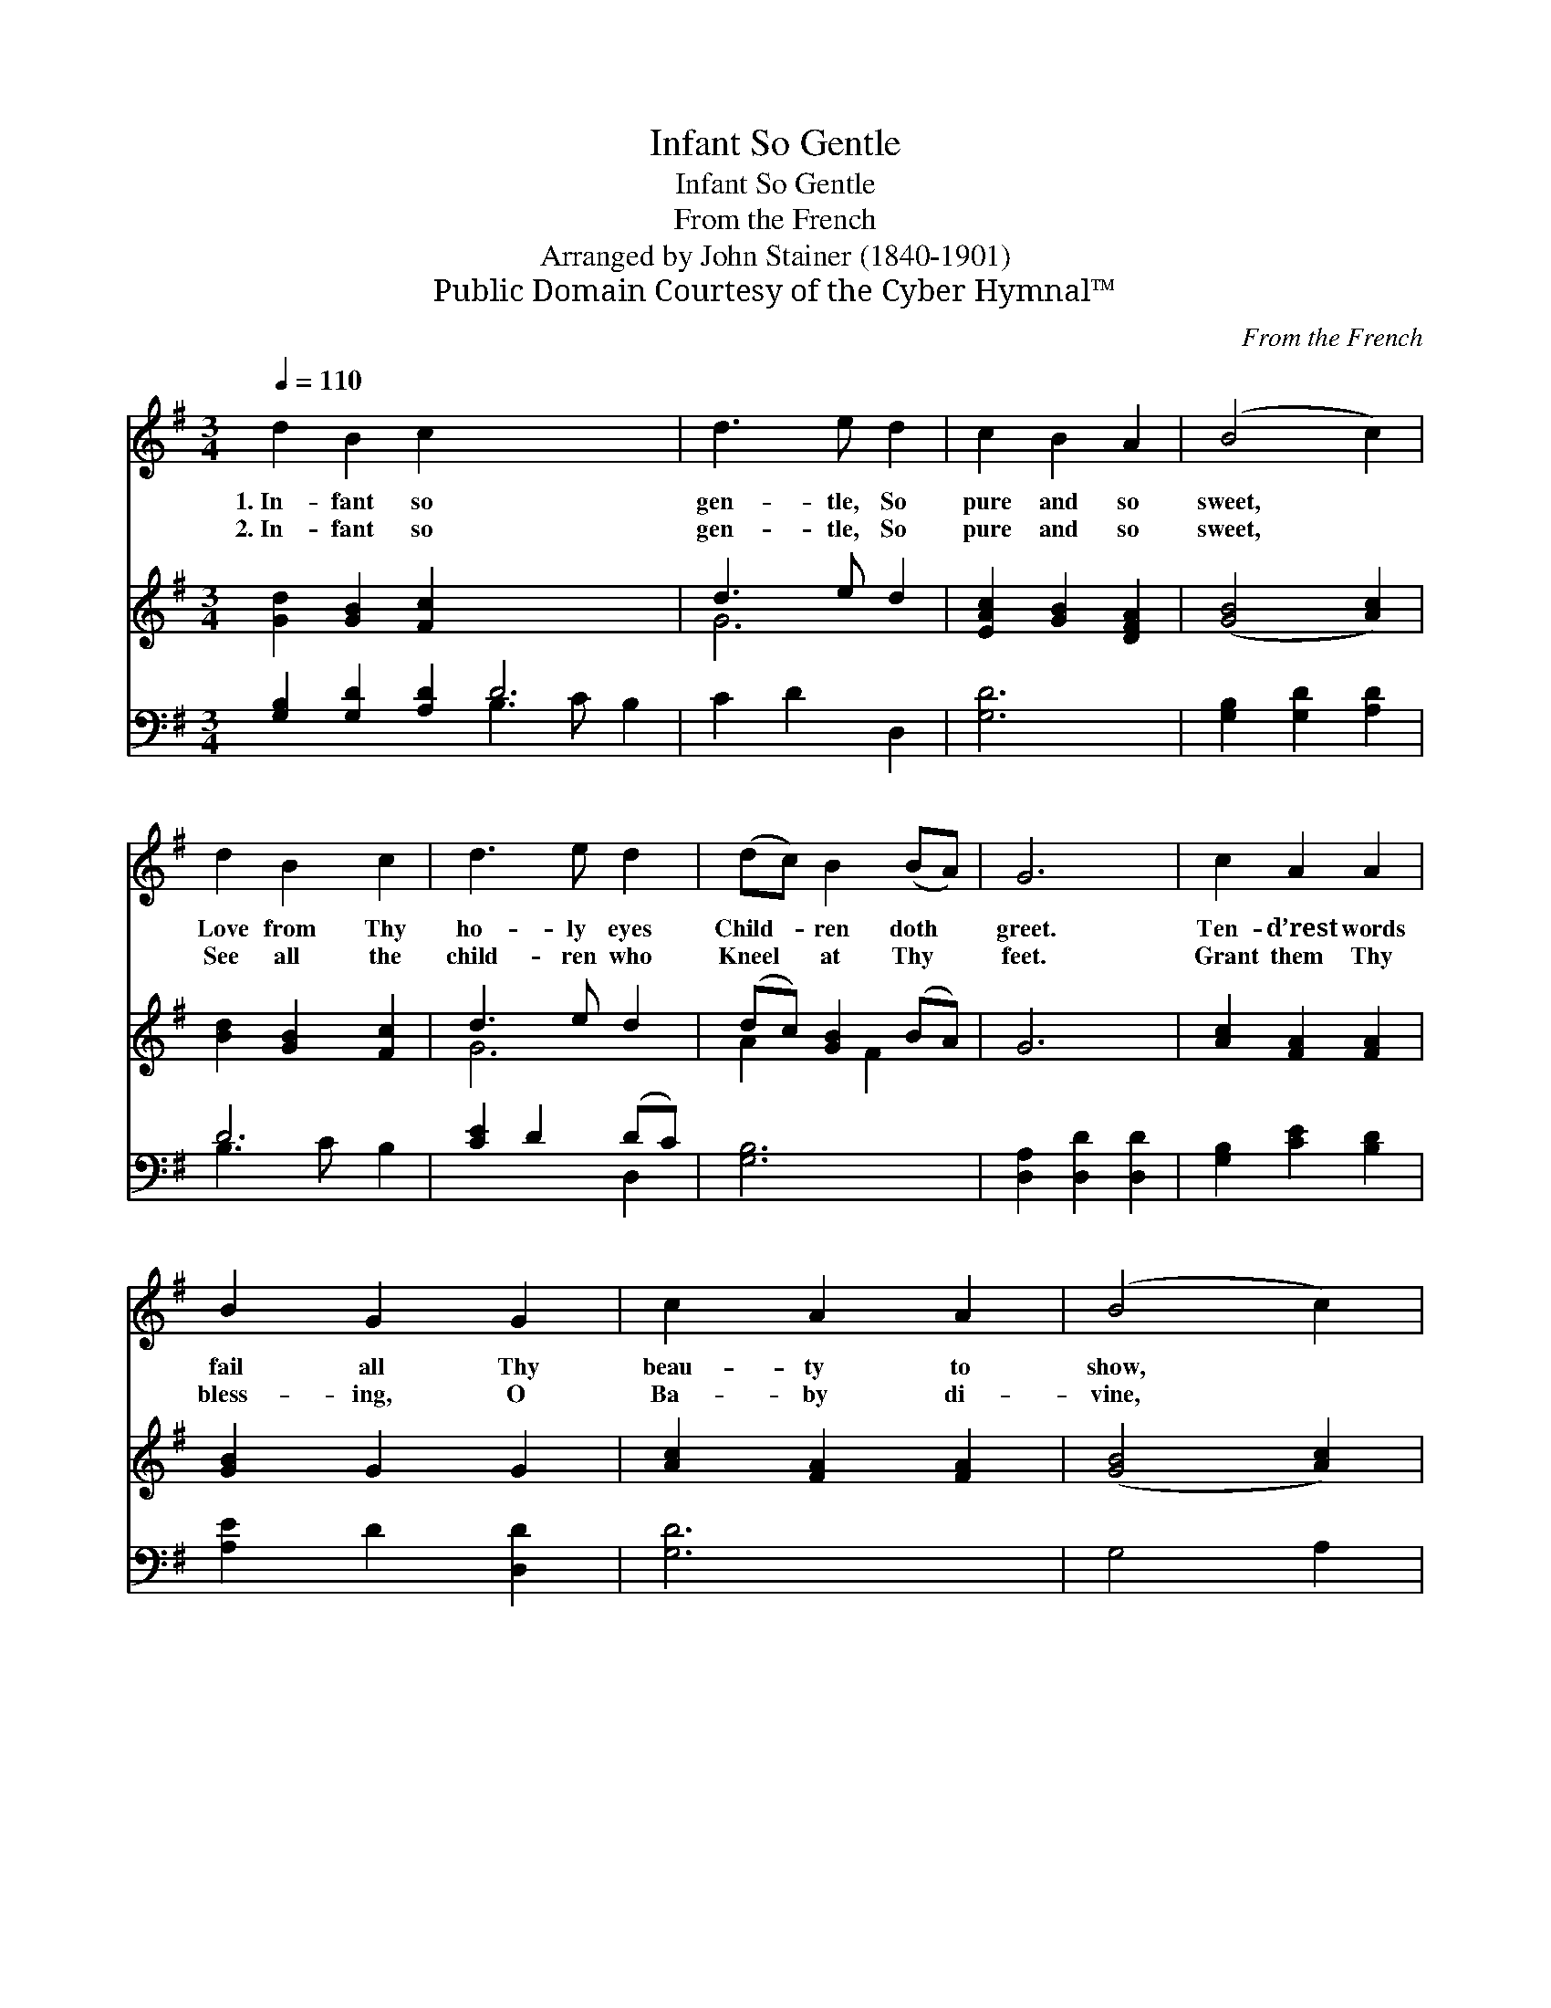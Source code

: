 X:1
T:Infant So Gentle
T:Infant So Gentle
T:From the French
T:Arranged by John Stainer (1840-1901)
T:Public Domain Courtesy of the Cyber Hymnal™
C:From the French
Z:Public Domain
Z:Courtesy of the Cyber Hymnal™
%%score 1 ( 2 3 ) ( 4 5 )
L:1/8
Q:1/4=110
M:3/4
K:G
V:1 treble 
V:2 treble 
V:3 treble 
V:4 bass 
V:5 bass 
V:1
 d2 B2 c2 x6 | d3 e d2 | c2 B2 A2 | (B4 c2) | d2 B2 c2 | d3 e d2 | (dc) B2 (BA) | G6 | c2 A2 A2 | %9
w: 1.~In- fant so|gen- tle, So|pure and so|sweet, *|Love from Thy|ho- ly eyes|Child- * ren doth *|greet.|Ten- d’rest words|
w: 2.~In- fant so|gen- tle, So|pure and so|sweet, *|See all the|child- ren who|Kneel * at Thy *|feet.|Grant them Thy|
 B2 G2 G2 | c2 A2 A2 | (B4 c2) | d2 B2 c2 | d2 !fermata!e3 d | (dc) B2 (BA) | G6 |] %16
w: fail all Thy|beau- ty to|show, *|We must a-|dore Thee If|Thee * we would *|know.|
w: bless- ing, O|Ba- by di-|vine, *|Lead them un-|to Thee And|make * them all *|Thine.|
V:2
 [Gd]2 [GB]2 [Fc]2 x6 | d3 e d2 | [EAc]2 [GB]2 [DFA]2 | ([GB]4 [Ac]2) | [Bd]2 [GB]2 [Fc]2 | %5
 d3 e d2 | (dc) [GB]2 (BA) | G6 | [Ac]2 [FA]2 [FA]2 | [GB]2 G2 G2 | [Ac]2 [FA]2 [FA]2 | %11
 ([GB]4 [Ac]2) | [Bd]2 [DGB]2 [DFc]2 | [DGd]2 !fermata![Ge]3 [Gd] | (dc) [GB]2 (BA) | G6 |] %16
V:3
 x12 | G6 | x6 | x6 | x6 | G6 | A2 x F2 x | x6 | x6 | x6 | x6 | x6 | x6 | x6 | A2 x F2 x | x6 |] %16
V:4
 [G,B,]2 [G,D]2 [A,D]2 D6 | C2 D2 D,2 | [G,D]6 | [G,B,]2 [G,D]2 [A,D]2 | D6 | [CE]2 D2 (DC) | %6
 [G,B,]6 | [D,A,]2 [D,D]2 [D,D]2 | [G,B,]2 [CE]2 [B,D]2 | [A,E]2 D2 [D,D]2 | [G,D]6 | G,4 A,2 | %12
 [B,D]2 !fermata!C3 [B,D] | [CE]2 D2 (DC) | [G,B,]6 | x6 |] %16
V:5
 x6 B,3 C B,2 | x6 | x6 | x6 | B,3 C B,2 | x4 D,2 | x6 | x6 | x6 | x6 | x6 | x6 | x6 | x4 D,2 | %14
 x6 | x6 |] %16

